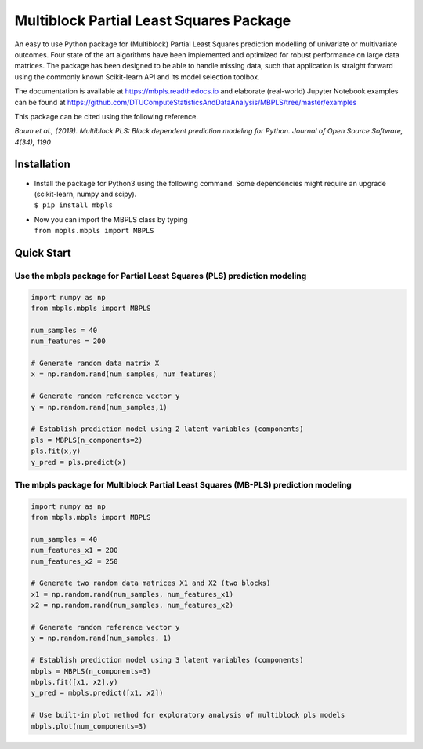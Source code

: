 Multiblock Partial Least Squares Package
========================================

.. image:: https://img.shields.io/pypi/v/mbpls.svg
    :target: https://pypi.python.org/pypi/mbpls
    :alt: Pypi Version
.. image:: https://travis-ci.com/DTUComputeStatisticsAndDataAnalysis/MBPLS.svg?branch=master
   :target: https://travis-ci.com/DTUComputeStatisticsAndDataAnalysis/MBPLS
   :alt: Build Status
.. image:: https://img.shields.io/pypi/l/mbpls.svg
    :target: https://pypi.python.org/pypi/mbpls/
    :alt: License
.. image:: https://readthedocs.org/projects/mbpls/badge/?version=latest
    :target: https://mbpls.readthedocs.io/en/latest/?badge=latest
    :alt: Documentation Status
.. image:: http://joss.theoj.org/papers/10.21105/joss.01190/status.svg
   :target: https://doi.org/10.21105/joss.01190
   :alt: JOSS Paper DOI

An easy to use Python package for (Multiblock) Partial Least Squares
prediction modelling of univariate or multivariate outcomes. Four state
of the art algorithms have been implemented and optimized for robust
performance on large data matrices. The package has been designed to be
able to handle missing data, such that application is straight forward
using the commonly known Scikit-learn API and its model selection
toolbox.

The documentation is available at https://mbpls.readthedocs.io
and elaborate (real-world) Jupyter Notebook examples can be found at
https://github.com/DTUComputeStatisticsAndDataAnalysis/MBPLS/tree/master/examples

This package can be cited using the following reference. 

*Baum et al., (2019). Multiblock PLS: Block dependent prediction modeling for Python. Journal of Open Source Software, 4(34), 1190*



Installation
------------

-  | Install the package for Python3 using the following command. Some
     dependencies might require an upgrade (scikit-learn, numpy and
     scipy).
   | ``$ pip install mbpls``

-  | Now you can import the MBPLS class by typing
   | ``from mbpls.mbpls import MBPLS``

Quick Start
-----------

Use the mbpls package for Partial Least Squares (PLS) prediction modeling
~~~~~~~~~~~~~~~~~~~~~~~~~~~~~~~~~~~~~~~~~~~~~~~~~~~~~~~~~~~~~~~~~~~~~~~~~

.. code:: python

   import numpy as np
   from mbpls.mbpls import MBPLS

   num_samples = 40
   num_features = 200

   # Generate random data matrix X
   x = np.random.rand(num_samples, num_features)

   # Generate random reference vector y
   y = np.random.rand(num_samples,1)

   # Establish prediction model using 2 latent variables (components)
   pls = MBPLS(n_components=2)
   pls.fit(x,y)
   y_pred = pls.predict(x)

The mbpls package for Multiblock Partial Least Squares (MB-PLS) prediction modeling
~~~~~~~~~~~~~~~~~~~~~~~~~~~~~~~~~~~~~~~~~~~~~~~~~~~~~~~~~~~~~~~~~~~~~~~~~~~~~~~~~~~

.. code:: python

   import numpy as np
   from mbpls.mbpls import MBPLS

   num_samples = 40
   num_features_x1 = 200
   num_features_x2 = 250

   # Generate two random data matrices X1 and X2 (two blocks)
   x1 = np.random.rand(num_samples, num_features_x1)
   x2 = np.random.rand(num_samples, num_features_x2)

   # Generate random reference vector y
   y = np.random.rand(num_samples, 1)

   # Establish prediction model using 3 latent variables (components)
   mbpls = MBPLS(n_components=3)
   mbpls.fit([x1, x2],y)
   y_pred = mbpls.predict([x1, x2])

   # Use built-in plot method for exploratory analysis of multiblock pls models
   mbpls.plot(num_components=3)
